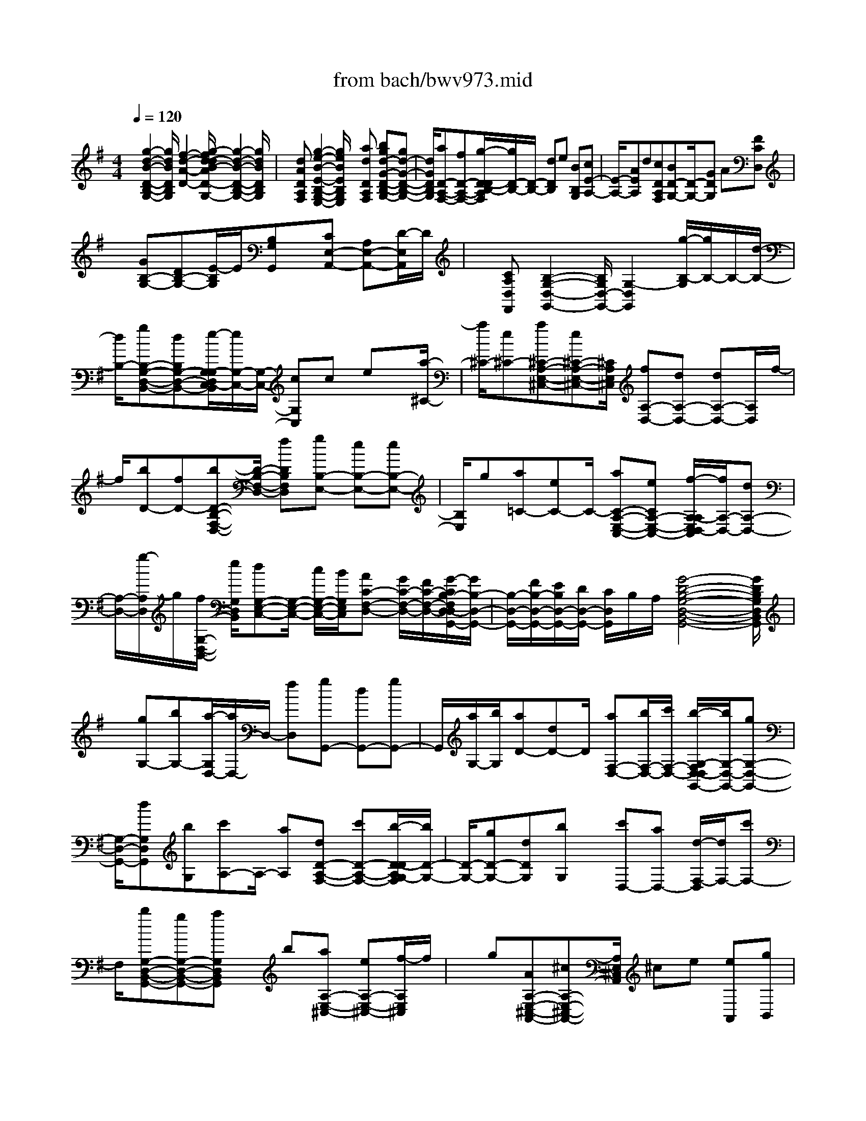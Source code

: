 X: 1
T: from bach/bwv973.mid
%***Missing time signature meta command in MIDI file
M: 4/4
L: 1/8
Q:1/4=120
% Last note suggests Mixolydian mode tune
K:G % 1 sharps
% (C) John Sankey 1998
%%MIDI program 6
%%MIDI program 6
%%MIDI program 6
%%MIDI program 6
%%MIDI program 6
%%MIDI program 6
%%MIDI program 6
%%MIDI program 6
%%MIDI program 6
%%MIDI program 6
%%MIDI program 6
%%MIDI program 6
x/2[g2-d2-B2-D2-B,2-G,2-][g/2d/2B/2D/2B,/2G,/2][f2-d2-A2-D2-][g/2-f/2d/2-d/2B/2-A/2D/2-D/2B,/2-G,/2-][g2-d2-B2-D2-B,2-G,2-][g/2d/2B/2D/2B,/2G,/2]| \
x/2[dADA,F,][g2-e2-B2-E2-B,2-G,2-E,2-][g/2e/2B/2E/2B,/2G,/2E,/2] x[adDA,F,] [bgd-G-D-B,-G,-][gd-G-D-B,-G,-]| \
[d/2G/2D/2B,/2G,/2][aD-A,-F,-][fD-A,-F,-][g/2-D/2-D/2B,/2-A,/2F,/2][g/2D/2-B,/2-][D/2-B,/2-] [dDB,]e [BB,G,][cE-A,-]| \
[E/2-A,/2-][AEA,]d[cDA,F,][BD-G,-][D/2-G,/2-][GDG,] A[FCD,]|
x/2[GB,-G,-][DB,-G,-][E/2-B,/2G,/2]E/2[B,G,G,,]x/2[CE,-A,,-] [A,E,-A,,-][D/2-E,/2A,,/2]D/2| \
x/2[CA,D,F,,][B,2-G,2-D,2-G,,2-][B,/2G,/2D,/2-G,,/2-] [G,2-D,2G,,2] [g/2-B,/2-G,/2][g/2B,/2-]B,/2-[d/2-B,/2-]| \
[d/2B,/2-][gB,-G,-D,-B,,-][dB,G,-D,-B,,-][e/2-G,/2-G,/2D,/2C,/2-B,,/2][e/2G,/2-C,/2-][G,/2-C,/2-] [cG,C,]c ex/2[a/2-^C/2-]| \
[a/2^C/2-][e^C-][a^C-A,-E,-^C,-][e^C-A,-E,-^C,-][^C/2A,/2E,/2^C,/2] [fA,-D,-][dA,-D,-] [dA,-D,-][A,/2D,/2]f/2-|
f/2[bD-][fD-][bD-B,-F,-D,-][D/2-B,/2-F,/2-D,/2-] [fDB,F,D,][gB,-E,-] [eB,-E,-][eB,-E,-]| \
[B,/2E,/2]g[a=C-][eC-]C/2- [aC-A,-E,-C,-][eCA,-E,-C,-] [f/2-A,/2-A,/2E,/2D,/2-C,/2][f/2A,/2-D,/2-][dA,-D,-]| \
[A,/2-D,/2-][g/2-A,/2D,/2]g/2[f/2G,/2-D,/2-B,,/2-] [e/2G,/2D,/2B,,/2][dG,-E,-C,-][G,/2-E,/2-C,/2-] [c/2G,/2-E,/2-C,/2-][B/2G,/2E,/2C,/2][AC-F,-D,-] [G/2C/2-F,/2-D,/2-][F/2C/2-F,/2-D,/2-][G/2-C/2B,/2-F,/2D,/2-D,/2G,,/2-][G/2B,/2-D,/2-G,,/2-]| \
[B,/2-D,/2-G,,/2-][F/2B,/2-D,/2-G,,/2-][E/2B,/2D,/2-G,,/2-][D/2D,/2-G,,/2-] [C/2D,/2G,,/2]B,/2A,/2[G4-D4-B,4-G,4-D,4-B,,4-G,,4-][G/2D/2B,/2G,/2D,/2B,,/2G,,/2]|
x/2[gG,-][bG,-][a/2-G,/2D,/2-][a/2D,/2-]D,/2- [fD,][gG,,-] [dG,,-][gG,,-]| \
G,,/2[a/2G,/2-][b/2G,/2][aD-][dD-]D/2 [aF,-D,-][b/2F,/2-D,/2-][c'/2F,/2-D,/2-] [b/2-G,/2-F,/2D,/2-D,/2G,,/2-][b/2G,/2-D,/2-G,,/2-][gG,-D,-G,,-]| \
[G,/2-D,/2-G,,/2-][dG,D,G,,][bG,][c'A,-]A,/2- [aA,][dD-A,-F,-] [c'D-A,-F,-][b/2-D/2-D/2A,/2G,/2-F,/2][b/2D/2-G,/2-]| \
[D/2-G,/2-][gD-G,-][dDG,][bG,]x/2 [c'D,-][aD,-] [d/2-F,/2-D,/2][d/2F,/2-][c'F,-]|
F,/2[bG,-D,-B,,-G,,-][gG,-D,-B,,-G,,-][aG,D,B,,G,,]x/2 b[aA,-E,-^C,-] [eA,-E,-^C,-][f/2-A,/2E,/2^C,/2]f/2| \
x/2g[AA,-E,-^C,-A,,-][^cA,-E,-^C,-A,,-][A,/2E,/2^C,/2A,,/2] ^ce [eA,,][gB,,]| \
x/2[g^C,][aA,,][fD,]x/2 [e/2G,/2-][d/2G,/2][AA,] [^cA,,][d-D,]| \
d/2-[d-D][dD]=Cx/2 [gB,-][dB,-] [gB,-G,-D,-B,,-][dB,-G,-D,-B,,-]|
[B,/2G,/2D,/2B,,/2][eG,-C,-][cG,-C,-][cG,-C,-][G,/2C,/2] e[a^C-] [e^C-][a^C-A,-E,-^C,-]| \
[^C/2-A,/2-E,/2-^C,/2-][e^CA,E,^C,][fA,-D,-][dA,-D,-][A,/2-D,/2-] [dA,D,]f [bD-][fD-]| \
D/2-[bD-B,-F,-D,-][fDB,-F,-D,-][g/2-B,/2-B,/2F,/2E,/2-D,/2][g/2B,/2-E,/2-][B,/2-E,/2-] [eB,-E,-][eB,E,] g[a=C-]| \
C/2-[eC-][aC-A,-E,-C,-][eCA,-E,-C,-][A,/2E,/2C,/2] [fA,-D,-][dA,-D,-] [g/2-A,/2G,/2-D,/2-D,/2B,,/2-][g/2G,/2-D,/2-B,,/2-][f/2G,/2-D,/2-B,,/2-][G,/2-D,/2-B,,/2-]|
[e/2G,/2D,/2B,,/2][dG,-E,-C,-][c/2G,/2-E,/2-C,/2-] [B/2G,/2-E,/2-C,/2-][A/2-C/2-G,/2F,/2-E,/2D,/2-C,/2][A/2C/2-F,/2-D,/2-][C/2-F,/2-D,/2-] [G/2C/2-F,/2-D,/2-][F/2C/2F,/2D,/2][GB,-D,-G,,-] [F/2B,/2-D,/2-G,,/2-][E/2B,/2-D,/2-G,,/2-][D/2B,/2D,/2-G,,/2-][D,/2-G,,/2-]| \
[C/2D,/2G,,/2]B,/2A,/2[G4D4B,4G,4D,4B,,4G,,4]x/2 [g/2B,/2-][a/2B,/2]x/2[b/2G,/2-]| \
[g/2G,/2][a/2D/2-][g/2D/2][a/2D,/2-] [f/2D,/2][g/2G,/2-]G,/2f/2 [g/2A,/2-][d/2A,/2][g/2B,/2-][a/2B,/2] [b/2G,/2-][g/2G,/2]x/2[a/2F,/2-]| \
[g/2F,/2][a/2E,/2-][d/2E,/2][a/2F,/2-] [b/2F,/2][c'/2D,/2-]D,/2a/2 [b/2G,/2-][a/2G,/2][b/2A,/2-][g/2A,/2] [d/2B,/2-][b/2B,/2]x/2[d/2G,/2-]|
[b/2G,/2][c'/2A,/2-][b/2A,/2][c'/2G,/2-] [a/2G,/2][d/2F,/2-]F,/2f/2 [a/2D,/2-][c'/2D,/2][b/2G,/2-][a/2G,/2] [b/2A,/2-][g/2A,/2]x/2[d/2B,/2-]| \
[b/2B,/2][d/2G,/2-][b/2G,/2][c'/2A,/2-] [b/2A,/2][c'/2G,/2-]G,/2a/2 [d/2F,/2-][f/2F,/2][a/2D,/2-][c'/2D,/2] [b/2G,/2-][a/2G,/2]x/2[b/2A,/2-]| \
[g/2A,/2][d/2B,/2-][f/2B,/2][g/2G,/2-] [b/2G,/2][aF,]x/2 [g/2E,/2][f/2D,/2][e/2^C,/2-][d/2^C,/2] [^c/2E,/2-][B/2E,/2]x/2[A/2A,/2-E,/2-^C,/2-A,,/2-]| \
[g/2A,/2-E,/2-^C,/2-A,,/2-][f/2A,/2-E,/2-^C,/2-A,,/2-][g/2A,/2-E,/2-^C,/2-A,,/2-][e/2A,/2-E,/2-^C,/2-A,,/2-] [^c/2A,/2-E,/2-^C,/2-A,,/2-][B/2A,/2-E,/2-^C,/2-A,,/2-][A,/2E,/2^C,/2A,,/2]^c/2 [A/2A,/2-E,/2-^C,/2-A,,/2-][g/2A,/2-E,/2-^C,/2-A,,/2-][f/2A,/2-E,/2-^C,/2-A,,/2-][g/2A,/2-E,/2-^C,/2-A,,/2-] [e/2A,/2-E,/2-^C,/2-A,,/2-][A,/2-E,/2-^C,/2-A,,/2-][^c/2A,/2-E,/2-^C,/2-A,,/2-][B/2A,/2E,/2^C,/2A,,/2]|
^c/2[A/2A,/2-E,/2-^C,/2-A,,/2-][g/2A,/2-E,/2-^C,/2-A,,/2-][f/2A,/2-E,/2-^C,/2-A,,/2-] [g/2A,/2-E,/2-^C,/2-A,,/2-][A,/2-E,/2-^C,/2-A,,/2-][^c/2A,/2-E,/2-^C,/2-A,,/2-][g/2A,/2E,/2^C,/2A,,/2] f/2e/2[f/2D,/2][^c/2E,/2] [d/2F,/2]x/2[F/2G,/2][E/2A,/2-]| \
[G/2A,/2][A/2A,,/2-][^c/2A,,/2][D/2-D,/2] [D/2-E,/2]D/2-[D/2-F,/2][D/2E,/2] D,/2E,/2[d/2-D,/2][d/2=C,/2] [g/2B,,/2-]B,,/2b/2[a/2D,/2-]| \
[b/2D,/2][g/2G,/2-][a/2G,/2][f/2D,/2-] [g/2D,/2]x/2[e/2C,/2-][d/2C,/2] [c/2E,/2-][d/2E,/2][e/2G,/2-][f/2G,/2] [g/2E,/2-]E,/2e/2[a/2C,/2-]| \
[c'/2C,/2][b/2E,/2-][c'/2E,/2][a/2A,/2-] [b/2A,/2]x/2[g/2E,/2-][a/2E,/2] [f/2D,/2-][e/2D,/2][d/2F,/2-][e/2F,/2] [f/2A,/2-]A,/2g/2[a/2F,/2-]|
[f/2F,/2][^a/2G,/2-][g/2G,/2-][d/2^A,/2-G,/2-] [g/2^A,/2-G,/2-][^A,/2-G,/2-][c'/2D/2-^A,/2-G,/2-][^a/2D/2^A,/2-G,/2-] [=a/2^D/2-^A,/2-G,/2-][g/2^D/2^A,/2G,/2][=a/2F,/2-][f/2F,/2-] [=d/2A,/2-F,/2-][A,/2-F,/2-][f/2A,/2-F,/2-][a/2C/2-A,/2-F,/2-]| \
[f/2C/2A,/2-F,/2-][d/2D/2-A,/2-F,/2-][f/2D/2A,/2F,/2][^a/2G,/2-] [g/2G,/2-]G,/2-[d/2^A,/2-G,/2-][g/2^A,/2-G,/2-] [c'/2D/2-^A,/2-G,/2-][^a/2D/2^A,/2-G,/2-][=a/2^D/2-^A,/2-G,/2-][g/2^D/2^A,/2-G,/2] [=a/2-^A,/2F,/2]=a/2G,/2[=d/2-F,/2]| \
[d/2E,/2]D,/2C,/2[a/2-B,,/2] [a/2A,,/2]x/2[b/2G,,/2-][g/2G,,/2] [a/2C,/2-][e/2C,/2][g/2D,/2-][g/2f/2D,/2] [f/2D,,/2-][g/2f/2D,,/2]g/2[g/2-G,/2-D,/2-B,,/2-G,,/2-]| \
[g4G,4D,4B,,4G,,4] [e2-B2-G2-E2-B,2-G,2-E,2-] [e/2B/2G/2E/2B,/2G,/2E,/2][^d3/2-B3/2-A3/2-F3/2-B,3/2-F,3/2-B,,3/2-]|
[^d/2-B/2-A/2-F/2-B,/2-F,/2-B,,/2-][e/2-^d/2B/2-B/2A/2G/2-F/2E/2-B,/2-B,/2G,/2-F,/2E,/2-B,,/2][e2-B2-G2-E2-B,2-G,2-E,2-][e/2B/2G/2E/2B,/2G,/2E,/2]x/2 [BB,F,=D,][e-B,E,-C,-] [e/2-E,/2-C,/2-][e-A,E,C,][e/2B,/2-F,/2-^D,/2-B,,/2-]| \
[B,/2-F,/2-^D,/2-B,,/2][fB,-F,-^D,-A,,][g/2B,/2F,/2E,/2-^D,/2B,,/2-G,,/2-] [f/2E,/2-B,,/2-G,,/2-][E,/2-B,,/2-G,,/2-][e/2E,/2-B,,/2-G,,/2-][g/2E,/2B,,/2G,,/2] f/2e/2[^d/2A,/2-F,/2-B,,/2-][f/2A,/2F,/2B,,/2] [eG,-E,-][G,/2-E,/2-][B/2-G,/2-E,/2-]| \
[B/2G,/2-E,/2-][e/2-G,/2E,/2]e/2[fB,F,^D,]x/2[g/2B,/2-E,/2-][f/2B,/2-E,/2-] [e/2B,/2-E,/2-][g/2B,/2-E,/2-][f/2B,/2-E,/2-][e/2B,/2E,/2] [^d/2F,/2-^D,/2-B,,/2-][f/2F,/2^D,/2B,,/2]x/2[e/2G,/2-E,/2-]| \
[g/2G,/2E,/2][b/2G/2-E/2-][g/2G/2E/2][e/2G/2-E/2-] [g/2G/2E/2]x/2[b/2G/2-E/2-][g/2G/2E/2] [e/2G/2-A,/2-][a/2G/2A,/2][c'/2G/2-A,/2-][a/2G/2A,/2] [e/2G/2-A,/2-][G/2A,/2]a/2[c'/2G/2-A,/2-]|
[a/2G/2A,/2][=d/2F/2-D/2-][f/2F/2D/2][c'/2a/2F/2-D/2-] [a/2F/2D/2]f/2[d/2F/2-D/2-][a/2f/2F/2D/2] [c'/2F/2-D/2-][a/2F/2D/2][f/2d/2F/2-G,/2-][g/2F/2G,/2] [b/2F/2-G,/2-][F/2G,/2]g/2[d/2F/2-G,/2-]| \
[g/2F/2G,/2][b/2F/2-G,/2-][g/2F/2G,/2][c/2E/2-C/2-] [e/2E/2C/2]g/2[b/2E/2-C/2-][g/2e/2E/2C/2] [c/2E/2-C/2-][e/2E/2C/2][b/2g/2E/2-C/2-][g/2E/2C/2] [e/2c/2E/2-F,/2-][E/2F,/2]f/2[a/2E/2-F,/2-]| \
[f/2E/2F,/2][c/2E/2-F,/2-][f/2E/2F,/2][a/2E/2-F,/2-] [f/2E/2F,/2]x/2[B/2^D/2-B,/2-][f/2^d/2^D/2B,/2] [a/2^D/2-B,/2-][f/2^D/2B,/2][^d/2B/2^D/2-B,/2-][^d/2^D/2B,/2] [a/2f/2^D/2-B,/2-][^D/2B,/2][f/2^d/2][B/2E/2-B,/2-]| \
[f/2e/2E/2B,/2][g/2E/2-B,/2-][f/2E/2B,/2][e/2B/2E/2-B,/2-] [e/2E/2B,/2]f/2[g/2E/2-B,/2-][f/2e/2E/2B,/2] [B/2F/2-^D/2-B,/2-][^d/2F/2^D/2B,/2][a/2f/2F/2-^D/2-B,/2-][f/2F/2^D/2B,/2] [^d/2B/2F/2-^D/2-B,/2-][F/2^D/2B,/2][f/2^d/2][a/2F/2-^D/2-B,/2-]|
[f/2^d/2F/2^D/2B,/2][B/2G/2-E/2-B,/2-][e/2G/2E/2B,/2][b/2g/2G/2-E/2-B,/2-] [g/2G/2E/2B,/2]e/2[B/2G/2-E/2-B,/2-][g/2e/2G/2E/2B,/2] [b/2G/2-E/2-B,/2-][g/2G/2E/2B,/2][e/2B/2F/2-^D/2-B,/2-][^d/2F/2^D/2B,/2] [a/2f/2F/2-^D/2-B,/2-][F/2^D/2B,/2][f/2^d/2][B/2F/2-^D/2-B,/2-]| \
[f/2^d/2F/2^D/2B,/2][a/2F/2-^D/2-B,/2-][f/2F/2^D/2B,/2][^d/2B/2G/2-E/2-B,/2-] [e/2G/2E/2B,/2]f/2[g/2G/2-E/2-B,/2-][f/2e/2G/2E/2B,/2] [B/2G/2-E/2-B,/2-][e/2G/2E/2B,/2][g/2f/2G/2-E/2-B,/2-][f/2G/2E/2B,/2] [e/2B/2A/2F/2-E/2-B,/2-][F/2E/2B,/2][e/2c/2][f/2F/2-E/2-B,/2-]| \
[e/2c/2F/2E/2B,/2][A/2F/2-E/2-B,/2-][c/2F/2E/2B,/2][f/2e/2F/2-E/2-B,/2-] [e/2F/2E/2B,/2]c/2[A/2F/2-^D/2-B,/2-][^d/2B/2F/2^D/2B,/2] [f/2F/2-^D/2-B,/2-][^d/2F/2^D/2B,/2][B/2A/2F/2-^D/2-B,/2-][B/2F/2^D/2B,/2] [f/2^d/2F/2-^D/2-B,/2-][F/2^D/2B,/2][^d/2B/2][e/2-B/2-G/2-B,/2-G,/2-E,/2-]| \
[e3/2-B3/2-G3/2-B,3/2-G,3/2-E,3/2-][e/2e/2B/2G/2B,/2-B,/2A,/2-G,/2F,/2-E,/2B,,/2-] [e/2^d/2B,/2-A,/2-F,/2-B,,/2-][^d/2B,/2-A,/2-F,/2-B,,/2-][e/2^d/2B,/2-A,/2-F,/2-B,,/2-][^d/2^c/2B,/2A,/2F,/2B,,/2] [e/2B,/2-G,/2-E,/2-][b/2B,/2-G,/2-E,/2-][a/2B,/2-G,/2-E,/2-][b/2B,/2-G,/2-E,/2-] [g/2B,/2G,/2E,/2]x/2[a/2B/2][f/2A/2]|
[g/2B/2][e/2G/2-][g/2G/2-][f/2G/2-] [g/2G/2-]G/2e/2[f/2G/2] [=d/2F/2][e/2G/2][^c/2E/2-][e/2E/2-] [d/2E/2-]E/2-[e/2E/2]A/2| \
[^c/2A,/2][B/2G,/2][^c/2A,/2][d2-A,2-=F,2-D,2-][d/2A,/2=F,/2D,/2] [d/2A,/2-G,/2-E,/2-A,,/2-][d/2^c/2A,/2-G,/2-E,/2-A,,/2-][d/2^c/2A,/2-G,/2-E,/2-A,,/2-][^c/2A,/2-G,/2-E,/2-A,,/2-] [d/2d/2A,/2-A,/2G,/2=F,/2-E,/2D,/2-A,,/2][a/2A,/2-=F,/2-D,/2-][A,/2-=F,/2-D,/2-][g/2A,/2-=F,/2-D,/2-]| \
[a/2A,/2=F,/2D,/2]=f/2[g/2A/2][e/2G/2] [=f/2A/2][d/2=F/2-]=F/2-[=f/2=F/2-] [e/2=F/2-][=f/2=F/2]d/2[e/2=F/2] [=c/2E/2][d/2=F/2]x/2[B/2D/2-]| \
[d/2D/2-][c/2D/2-][d/2D/2-][G/2D/2] [B/2G,/2][A/2=F,/2][B/2G,/2]x/2 [c2-G,2-E,2-C,2-] [c/2c/2G,/2-G,/2=F,/2-E,/2D,/2-C,/2G,,/2-][B/2G,/2-=F,/2-D,/2-G,,/2-][c/2B/2-G,/2-=F,/2-D,/2-G,,/2-][B/2G,/2-=F,/2-D,/2-G,,/2-]|
[G,/2=F,/2D,/2G,,/2][c/2G,/2-E,/2-C,/2-][g/2G,/2-E,/2-C,/2-][=f/2G,/2-E,/2-C,/2-] [g/2G,/2-E,/2-C,/2-][e/2G,/2-E,/2-C,/2-][G,/2-E,/2-C,/2-][=f/2G,/2E,/2C,/2] d/2e/2[c/2C/2-G,/2E,/2][e/2G/2C/2] [d/2=F/2][e/2G/2][c/2E/2]x/2| \
[d/2=F/2][B/2D/2][c/2E/2][A/2C/2-A,/2-=F,/2-] [a/2C/2-A,/2-=F,/2-][g/2C/2-A,/2-=F,/2-][a/2C/2-A,/2-=F,/2-][C/2-A,/2-=F,/2-] [=f/2C/2-A,/2-=F,/2-][g/2C/2-A,/2-=F,/2-][e/2C/2A,/2=F,/2]=f/2 [d/2D/2-A,/2=F,/2][=f/2A/2D/2][e/2G/2]x/2| \
[=f/2A/2][d/2=F/2][e/2G/2][c/2E/2] [d/2=F/2][B/2D/2-B,/2-G,/2-][b/2D/2-B,/2-G,/2-][D/2-B,/2-G,/2-] [a/2D/2-B,/2-G,/2-][b/2D/2B,/2G,/2]g/2a/2 =f/2g/2[e/2C,/2]x/2| \
[d/2D,/2][c/2E,/2][d/2=F,/2][e/2G,/2] [a/2A,/2][g/2B,/2][a/2C/2]x/2 [^f/2D,/2-][e/2F,/2D,/2][d/2A,/2][a/2C/2] [b/2D,/2-][g/2-G,/2D,/2][g/2d/2B,/2][g/2D/2]|
x/2[a/2-D,/2-][a/2f/2F,/2D,/2][d/2A,/2] [a/2C/2][b/2D,/2-][g/2-G,/2D,/2][g/2d/2B,/2] x/2[b/2D/2][a/2-D,/2-][a/2f/2F,/2D,/2] [d/2A,/2][f/2C/2][g/2-E,/2-][g/2e/2G,/2E,/2]| \
x/2[B/2B,/2][g/2D/2][g/2-C,/2-] [g/2e/2E,/2C,/2][A/2A,/2][g/2C/2][f/2D,/2-] D,/2[d/2F,/2][A/2-A,/2][f/2A/2C/2] [g2-B,2-G,2-]| \
[g/2B,/2G,/2][a2-A,2-F,2-D,2-][b/2-a/2A,/2G,/2-F,/2D,/2-D,/2G,,/2-][b/2G,/2-D,/2-G,,/2-][gG,-D,-G,,-][G,/2D,/2G,,/2][aD-F,-] [fD-F,-][g/2-D/2-D/2B,/2-F,/2][g/2D/2-B,/2-]| \
[D/2-B,/2-][dDB,]e[BEB,G,][cE-A,-][E/2-A,/2-][AE-A,-] [d/2-E/2A,/2]d/2[ADA,F,]|
[BD-G,-][D/2-G,/2-][GD-G,-][A/2-D/2G,/2]A/2[FCA,D,]x/2[GB,-G,-] [DB,-G,-][EB,G,]| \
[B,=F,D,G,,]x/2[CE,-C,-A,,-][A,E,-C,-A,,-][DE,-C,-A,,-][E,/2C,/2A,,/2][CD,A,,^F,,] [B,2-D,2-B,,2-G,,2-]| \
[B,/2D,/2-B,,/2-G,,/2-][G,2-D,2B,,2G,,2][g/2B,/2-G,/2][d/2B,/2]x/2 [g/2G,/2-][d/2G,/2][g/2B,,/2-][d/2B,,/2] [g/2B,/2-][d/2B,/2][e/2C/2-]C/2| \
c/2[c/2G,/2-][e/2G,/2][e/2C,/2-] [c/2C,/2][c/2C/2-][e/2C/2]x/2 [a/2^C/2-][e/2^C/2][a/2A,/2-][e/2A,/2] [a/2^C,/2-][e/2^C,/2][a/2^C/2-]^C/2|
e/2[f/2D/2-][d/2D/2][d/2A,/2-] [f/2A,/2][f/2D,/2-][d/2D,/2]x/2 [d/2D/2-][f/2D/2][b/2^D/2-][f/2^D/2] [b/2B,/2-][f/2B,/2][b/2^D,/2-]^D,/2| \
f/2[b/2^D/2-][f/2^D/2][g/2E/2-] [e/2E/2][e/2B,/2-][g/2B,/2]x/2 [g/2E,/2-][e/2E,/2][e/2=D/2-][g/2D/2] [a/2^C/2-][e/2^C/2][a/2A,/2-]A,/2| \
e/2[a/2^C,/2-][e/2^C,/2][a/2^C/2-] [e/2^C/2][fD]x/2 [dD,]g [f/2G,/2-D,/2-B,,/2-][e/2G,/2D,/2B,,/2][dG,-E,-=C,-]| \
[G,/2-E,/2-C,/2-][c/2G,/2-E,/2-C,/2-][B/2G,/2E,/2C,/2][AC-F,-D,-][G/2C/2-F,/2-D,/2-][F/2C/2-F,/2-D,/2-][C/2F,/2D,/2] [G-G,D,-G,,-][G-G,D,-G,,-] [g/2-G/2D,/2-G,,/2-][g/2D,/2G,,/2][f/2G,/2-D,/2-B,,/2-][G,/2D,/2B,,/2]|
e/2[dG,-E,-C,-][c/2G,/2-E,/2-C,/2-] [B/2G,/2-E,/2-C,/2-][A/2-C/2-G,/2F,/2-E,/2D,/2-C,/2][A/2C/2-F,/2-D,/2-][C/2-F,/2-D,/2-] [G/2C/2-F,/2-D,/2-][F/2C/2F,/2D,/2][GG,D,G,,] [F/2A,,/2][E/2B,,/2][D/2C,/2]x/2| \
[C/2D,/2][B,/2E,/2][A,/2F,/2]G,/2- [g/2G,/2-][f/2G,/2-][e/2G,/2-]G,/2- [d/2G,/2-][c/2G,/2-][B/2G,/2-][A/2G,/2-] [B/2G,/2]G/2F/2x/2| \
E/2D/2C/2B,/2  (3A,B,G, F,/2E,/2D,/2C,/2 B,,/2A,,/2x/2[g/2-d/2-B/2-G/2-G,/2-D,/2-B,,/2-G,,/2-]| \
[g6-d6-B6-G6-G,6-D,6-B,,6-G,,6-] [gdBGG,D,B,,G,,]x|
x8| \
x6 x/2[b/2E/2-]E/2-[a/2E/2-]| \
[b-E-][b2-F2-E2-][b/2F/2E/2][e2-G2-E2-][e/2-G/2E/2-] [eA-E-][A/2-E/2-][b/2-A/2-E/2-]| \
[b/2A/2E/2][aB-E-][B/2-E/2-] [gBE-][fc-E-] [e/2c/2-E/2-][^d/2c/2-E/2-][e/2c/2E/2][f/2^D/2-] [e/2^D/2-]^D/2-[f-^D-]|
[f3/2B3/2-^D3/2-][g/2B/2-^D/2-] [e/2B/2^D/2][fA-^D-][eA-^D-][f/2-A/2^D/2-][f2-G2-^D2-][f/2-G/2^D/2][f/2-F/2-^D/2-]| \
[f2-F2^D2-] [f/2E/2-^D/2-][E-^D-][BE^D][a^D-B,-][^D/2-B,/2-] [f^DB,-][^dA-B,-]| \
[eA-B,-][f/2-A/2B,/2][f/2B/2-G/2-B,/2-] [B/2G/2-B,/2-][G/2-B,/2-][^cGB,-] [^dF-B,-][F/2-B,/2-][eFB,][fE-B,-][g/2-E/2-B,/2-]| \
[a/2-g/2E/2-B,/2-][a/2E/2B,/2-][g^D-B,-] [^D/2-B,/2-][a/2^D/2-B,/2-][f/2^D/2B,/2][g/2E/2-] [f/2E/2-]E/2-[g-E-] [g3/2G3/2-E3/2-][f/2-G/2-E/2-]|
[f/2G/2E/2][e2-B2-E2-][e/2-B/2E/2-][e/2=d/2-E/2-][d-E-][gdE][a=c-E-][g/2-c/2-E/2-][a/2-g/2c/2-E/2-][a/2-c/2E/2-]| \
[aB-E-][B/2-E/2-][b/2B/2-E/2-] [c'/2B/2E/2][gA-E-][f/2A/2-E/2-] [g/2A/2-E/2-][f/2A/2E/2-][g/2F/2-E/2-][f/2F/2-E/2-] [g/2F/2-E/2-][F/2-E/2-][e/2F/2E/2][f/2B/2-D/2-]| \
[e/2B/2-D/2-][f3/2-B3/2D3/2-] [fc-D-][bc-D-] [c/2D/2][g/2B/2-D/2-][f/2B/2-D/2-][g/2B/2-D/2-] [f/2B/2-D/2-][g/2B/2D/2-][fA-D-]| \
[dA-D-][A/2D/2][e/2G/2-D/2-] [d/2G/2-D/2-][e3/2-G3/2D3/2-] [eE-D-][f/2E/2-D/2-][E/2-D/2-] [d/2E/2D/2][e3/2-A3/2-C3/2-]|
[e-AC-][e/2B/2-C/2-][B/2-C/2-] [aB-C-][B/2C/2][gA-C-][fA-C-][A/2C/2-] [eG-C-][d/2-G/2-C/2-][d/2c/2-G/2-C/2-]| \
[c/2G/2C/2][e3/2F3/2-C3/2-] [d/2F/2-C/2-][F/2C/2-][e/2D/2-C/2-][d/2D/2-C/2-] [e/2D/2-C/2-][D/2-C/2-][c/2D/2C/2][d2-G2-B,2-][d/2G/2B,/2-]| \
[gA-B,-][fA-B,-] [A/2B,/2][eG-B,-][dG-B,-][G/2B,/2-][cF-B,-] [d/2-F/2-B,/2-][d/2B/2-F/2-B,/2-][B/2F/2B,/2][c/2-E/2-B,/2-]| \
[c/2E/2-B,/2-][BE-B,-][E/2B,/2-] [AG-B,-][BG-B,-] [G/2B,/2][cF-A,-][dF-A,-][F/2A,/2-][eG-A,-]|
[fG-A,-][G/2A,/2][gE-A,-][fE-A,-][E/2A,/2-] [gF-A,-][aF-A,-] [F/2A,/2][cG-G,-][G/2-G,/2-]| \
[B/2G/2-G,/2-][c/2G/2G,/2-][B/2E/2-G,/2-][cE-G,-][AEG,][B/2D/2-G,/2-] [A/2D/2-G,/2-][B3/2-D3/2G,3/2-] [B2-C2-G,2-]| \
[B/2-C/2G,/2][BB,-G,-][B,3/2G,3/2-][A,3/2-G,3/2-][BA,G,][e/2G,/2-] G,/2-[^d/2G,/2-][e-G,-]| \
[eF-G,-][F/2-G,/2-][gFG,][b2-E2-G,2-][b/2-E/2G,/2-][b=D-G,-] [D/2-G,/2-][a/2D/2-G,/2-][g/2D/2G,/2][f/2-^C/2-G,/2-]|
[f/2^C/2-G,/2-][e^C-G,-][g/2-^C/2G,/2-] [gB,-G,-][f/2-B,/2-G,/2-][g/2-f/2B,/2-G,/2-] [g/2B,/2G,/2][d3/2A,3/2-] [^c/2A,/2-][d/2A,/2-][^c/2F/2-A,/2-][d/2F/2-A,/2-]| \
[F/2-A,/2-][BFA,][^c/2E/2-A,/2-] [B/2E/2-A,/2-][E/2-A,/2-][^c-EA,-] [^c2-D2-A,2-] [^c/2-D/2A,/2][^c3/2^C3/2-A,3/2-]| \
[^CA,-][B,3/2-A,3/2-][^cB,A,][f2-A,2-][f/2A,/2-] [aG-A,-][=c'/2-G/2-A,/2-][c'/2b/2-G/2-A,/2-]| \
[b/2G/2A,/2][c'F-A,-][F/2-A,/2-] [bFA,-][aE-A,-] [E/2-A,/2-][gEA,][f^D-A,-][g/2^D/2-A,/2-][e/2^D/2-A,/2-][^D/2A,/2-]|
[f/2-^C/2-A,/2-][f/2^d/2-^C/2-A,/2-][^d/2^C/2-A,/2-][e^CA,][^dB,-]B,/2- [BB,-][^cA-B,-] [A/2-B,/2-][^dAB,][e/2-G/2-B,/2-]| \
[e/2G/2-B,/2-][G/2-B,/2-][^dGB,-] [eF-B,-][F/2-B,/2-][g/2F/2-B,/2-] [f/2F/2B,/2][g/2E/2-B,/2-][f/2E/2-B,/2-][g3/2-E3/2B,3/2-][g=D-B,-]| \
[gD-B,-][D/2B,/2][g^C-^A,-][f^C-^A,-][g4-^C4-^A,4-][g/2-^C/2-^A,/2-]| \
[g/2^C/2-^A,/2-][^A/2^C/2-^A,/2-][^C/2-^A,/2-][^c/2^C/2-^A,/2-] [e/2^C/2-^A,/2-][^C/2-^A,/2-][g/2^C/2^A,/2][fF-^C-^A,-][eF-^C-^A,-][F/2-^C/2-^A,/2-] [dF-^C-^A,-][e/2-F/2-^C/2-^A,/2-][e/2^c/2-F/2-^C/2-^A,/2-]|
[^c/2F/2^C/2^A,/2][d3/2B,3/2-] [e/2B,/2-][d/2B,/2-][^c/2G/2-E/2-B,/2-][d/2G/2-E/2-B,/2-] [eG-E-B,-][G/2E/2B,/2][B2-F2-][B/2-F/2]| \
[B2-E2-] [B/2E/2][B/2^D/2-F,/2-][^A/2^D/2-F,/2-][B/2^D/2-F,/2-] [^A/2^D/2-F,/2-][B/2^D/2F,/2-][^AE-F,-] [BE-F,-][E/2F,/2][B/2-^D/2-B,/2-]| \
[B2^D2B,2-] [B2-B,2-] [B/2B,/2][=A2-B,2-][A/2B,/2-][G-B,-]| \
[G/2-B,/2-][BGB,][^d2-F2-B,2-][^d/2-F/2B,/2-] [^dE-B,-][E/2-B,/2-][fEB,][a^D-B,-][^D/2-B,/2-]|
[f^DB,-][^d=c-B,-] [c/2-B,/2-][cBB,][^dB-B,-][B/2-B,/2-][fBB,-] [aA-B,-][A/2-B,/2-][c'/2-A/2-B,/2-]| \
[c'/2A/2B,/2][bG-B,-][G/2-B,/2-] [aGB,-][gF-B,-] [a/2-F/2-B,/2-][a/2f/2-F/2-B,/2-][f/2F/2B,/2][g/2E/2-] [f/2E/2-][g3/2-E3/2-]| \
[gA-E-][fA-E-] [A/2E/2][e2-G2-E2-][e/2-G/2E/2-][e2-F2-E2-][e/2-F/2E/2][e/2-E/2-]| \
[e/2E/2-]E3/2- [^G3/2-E3/2-][e^GE][=dA-A,-][^c/2A/2-A,/2-] [d/2^c/2A/2-A,/2-][d/2A/2A,/2-][^c-B-A,-]|
[^c3/2B3/2A,3/2][A3/2-A,3/2-][eAA,-] [a=G-A,-][G/2-A,/2-][^g=GA,][a/2F/2-A,/2-][^g/2F/2-A,/2-][a/2-F/2-A,/2-]| \
[a-FA,-][aE-A,-] [aE-A,-][E/2A,/2][a/2^D/2-] [^g/2^D/2-][a3/2-^D3/2-] [a2-F2-^D2-]| \
[a/2-F/2-^D/2-][a3B3-F3-^D3-][=c'/2B/2-F/2-^D/2-] [b/2B/2-F/2-^D/2-][B/2-F/2-^D/2-][a/2B/2F/2^D/2][=g2-B2-G2-E2-][g/2-B/2-G/2-E/2-]| \
[gB-G-E-][a/2B/2-G/2-E/2-][B/2-G/2-E/2-] [f/2B/2G/2E/2][g/2A/2-E/2-A,/2-][c'/2A/2-E/2-A,/2-][b/2A/2-E/2-A,/2-] [A/2-E/2-A,/2-][a/2A/2-E/2A,/2-][gA-G-A,-] [f/2A/2-G/2-A,/2-][g/2A/2-G/2-A,/2-][e/2A/2G/2A,/2][e/2-F/2-B,/2-]|
[eF-B,-][^d/2F/2-B,/2-][e/2F/2-B,/2-] [^d/2F/2-B,/2-][e/2F/2-B,/2-][^d/2F/2-B,/2-][e/2F/2-B,/2-] [^d/2-F/2-B,/2-][^d3-A3-F3-B,3-][^d/2A/2-F/2-B,/2-]| \
[A/2-F/2-B,/2-][eAFB,][e2-G2-E2-][e/2G/2E/2-] [bA-E-][A/2-E/2-][aAE-][aB-E-][B/2-E/2-]| \
[gBE][fG-E-] [g/2-G/2-E/2-][g/2e/2-G/2-E/2-][e/2G/2E/2][=fc-A-][c/2-A/2-][a-cA] [a3/2=d3/2-B3/2-][^g/2-d/2-B/2-]| \
[^g/2d/2B/2][a/2e/2-c/2-][^g/2e/2-c/2-][a4-e4c4]a/2- [a2B2-^F2-^D2-]|
[B/2-F/2-^D/2-][b2-B2-F2-^D2-][b/2B/2F/2^D/2][a/2B/2-=G/2-E/2-][g/2B/2-G/2-E/2-] [a/2B/2-G/2-E/2-][g2B2-G2-E2-][B/2-G/2-E/2-][fBGE]| \
[g/2A/2-E/2-C/2-A,/2-][f/2A/2-E/2-C/2-A,/2-][A/2-E/2-C/2-A,/2-][^d/2A/2-E/2-C/2-A,/2-] [e/2A/2E/2-C/2-A,/2-][fG-E-C-A,-][g/2G/2-E/2-C/2-A,/2-] [f/2G/2-E/2-C/2-A,/2-][g/2G/2E/2C/2A,/2][e2F2-B,2-][^d/2F/2-B,/2-][^c/2G/2-F/2-B,/2-]| \
[^d/2G/2-F/2-B,/2-][^c/2G/2-F/2-B,/2-][G/2-F/2-B,/2-][^d/2G/2F/2-B,/2-] [eA-F-B,-][A/2-F/2-B,/2-][^d-AF-B,-][^d3/2B3/2-F3/2-B,3/2-] [eBFB,][e/2^G/2-E/2-][^d/2^G/2-E/2-]| \
[^G/2-E/2-][e6-^G6-E6-][e3/2-^G3/2-E3/2-]|
[e6^G6E6] x2| \
x8| \
x4 x[=g/2G,/2-=D,/2-B,,/2G,,/2-][d/2G,/2-D,/2-G,,/2-] [G,/2-D,/2-G,,/2-][e/2G,/2-D,/2-G,,/2-][f/2G,/2-D,/2-G,,/2-][g/2G,/2-D,/2-G,,/2-]| \
[d/2G,/2D,/2G,,/2]e/2f/2x/2 [g/2G,/2-D,/2-B,,/2-G,,/2-][d/2G,/2-D,/2-B,,/2-G,,/2-][e/2G,/2-D,/2-B,,/2-G,,/2-][f/2G,/2-D,/2-B,,/2-G,,/2-] [g/2G,/2-D,/2-B,,/2-G,,/2-][G,/2-D,/2-B,,/2-G,,/2-][d/2G,/2D,/2B,,/2G,,/2]e/2 f/2[gBG][g/2-A/2-F/2-]|
[g/2A/2F/2]x/2[gGE] [gFD][gE=C] x/2[gDB,][a/2C/2-A,/2-] [a/2g/2C/2A,/2][a/2g/2B,/2-G,/2-][g/2B,/2G,/2][g/2f/2]| \
[a/2D/2-A,/2-F,/2-D,/2-][d/2D/2-A,/2-F,/2-D,/2-][f/2D/2-A,/2-F,/2-D,/2-][g/2D/2-A,/2-F,/2-D,/2-] [a/2D/2-A,/2-F,/2-D,/2-][D/2-A,/2-F,/2-D,/2-][d/2D/2-A,/2-F,/2-D,/2-][f/2D/2A,/2F,/2D,/2] g/2[a/2D/2-A,/2-F,/2-D,/2-][d/2D/2-A,/2-F,/2-D,/2-][f/2D/2-A,/2-F,/2-D,/2-] [D/2-A,/2-F,/2-D,/2-][g/2D/2-A,/2-F,/2-D,/2-][a/2D/2-A,/2-F,/2-D,/2-][d/2D/2-A,/2-F,/2-D,/2-]| \
[f/2D/2A,/2F,/2D,/2]g/2x/2[afd][aec][adB]x/2[acA] [aBG][aAF]| \
x/2[b/2a/2G/2-E/2-][b/2a/2G/2E/2][b/2F/2-D/2-] [a/2g/2F/2D/2][b/2a/2G/2-D/2-B,/2-G,/2-][d/2G/2-D/2-B,/2-G,/2-][G/2-D/2-B,/2-G,/2-] [g/2G/2-D/2-B,/2-G,/2-][a/2G/2-D/2-B,/2-G,/2-][b/2G/2-D/2-B,/2-G,/2-][d/2G/2-D/2-B,/2-G,/2-] [g/2G/2D/2B,/2G,/2]a/2x/2[b/2G/2-D/2-B,/2-G,/2-]|
[d/2G/2-D/2-B,/2-G,/2-][g/2G/2-D/2-B,/2-G,/2-][a/2G/2-D/2-B,/2-G,/2-][b/2G/2-D/2-B,/2-G,/2-] [G/2-D/2-B,/2-G,/2-][d/2G/2-D/2-B,/2-G,/2-][g/2G/2D/2B,/2G,/2]a/2 [b/2-d/2-G,/2][b/2d/2D,/2][a/2-c/2-E,/2][a/2c/2] F,/2[g/2-B/2-G,/2][g/2B/2D,/2][f/2-A/2-E,/2]| \
[f/2A/2F,/2][e/2-G/2-G,/2][e/2G/2]D,/2 [d/2-F/2-E,/2][d/2F/2F,/2][^c/2-E/2-G,/2][^c/2E/2D,/2] [B/2-D/2-E,/2][B/2D/2]F,/2[A/2-^C/2-G,/2] [A/2^C/2F,/2][^c/2-A/2-E/2-G,/2][^c/2A/2E/2E,/2][d/2-A/2-D/2-F,/2]| \
[d/2A/2D/2]E,/2[A/2-F/2-D/2-F,/2][A/2F/2D/2D,/2] [G/2-E/2-D/2-B,/2-G,/2][G/2E/2D/2B,/2F,/2][E/2-D/2-B,/2-G,/2][E/2D/2B,/2] E,/2[A/2-E/2-^C/2-A,/2][A/2-E/2^C/2G,/2][A/2-A,/2-] [A/2-A,/2A,,/2][A/2D/2-D,/2-][D/2D,/2]d/2| \
e/2 (3fgde/2f/2[g/2B,/2-] [d/2B,/2][e/2A,/2-][f/2A,/2]x/2 [g/2B,/2-][d/2B,/2][e/2G,/2-][=f/2G,/2]|
[e/2=C/2-][d/2C/2]x/2[c/2C,/2-] [d/2C,/2-][e/2C,/2-][d/2C,/2-][c/2C,/2] x/2d/2[e/2C/2-][d/2C/2] [c/2B,/2-][d/2B,/2][e/2C/2-]C/2| \
^f/2[g/2A,/2-][a/2A,/2][f/2D/2-] [e/2D/2][d/2D,/2-]D,/2-[e/2D,/2-] [f/2D,/2-][e/2D,/2]d/2e/2 x/2[f/2D/2-][e/2D/2][d/2C/2-]| \
[e/2C/2][f/2D/2-][g/2D/2]x/2 [a/2B,/2-][b/2B,/2][g/2E/2-][f/2E/2] [e/2E,/2-][f/2E,/2-]E,/2-[g/2E,/2-] [f/2E,/2]e/2f/2[g/2E/2-]| \
[f/2E/2]x/2[e/2D/2-][f/2D/2] [g/2E/2-][b/2E/2][a/2C/2-]C/2 g/2[f/2D/2-][a/2D/2-][f/2D/2-D,/2-] [a/2D/2-D,/2-][d/2D/2-D,/2-][D/2-D,/2-][a/2D/2-D,/2-]|
[d/2D/2-D,/2-][a/2D/2D,/2][g/2D/2-B,/2-G,/2-D,/2-][b/2D/2-B,/2-G,/2-D,/2-] [g/2D/2-B,/2-G,/2-D,/2-][D/2-B,/2-G,/2-D,/2-][b/2D/2-B,/2-G,/2-D,/2-][d/2D/2-B,/2-G,/2-D,/2-] [b/2D/2-B,/2-G,/2-D,/2-][d/2D/2B,/2G,/2D,/2]b/2[f/2D/2-A,/2-F,/2-D,/2-] [g/2D/2-A,/2-F,/2-D,/2-][a/2D/2-A,/2-F,/2-D,/2-][f/2D/2-A,/2-F,/2-D,/2-][a/2D/2-A,/2-F,/2-D,/2-]| \
[d/2D/2-A,/2-F,/2-D,/2-][a/2D/2-A,/2-F,/2-D,/2-][d/2D/2A,/2F,/2D,/2]x/2 a/2[a/2g/2D/2-B,/2-G,/2-D,/2-][b/2D/2-B,/2-G,/2-D,/2-][g/2D/2-B,/2-G,/2-D,/2-] [b/2D/2-B,/2-G,/2-D,/2-][D/2-B,/2-G,/2-D,/2-][d/2D/2-B,/2-G,/2-D,/2-][b/2D/2-B,/2-G,/2-D,/2-] [d/2D/2B,/2G,/2D,/2]b/2[f/2D/2-A,/2-F,/2-D,/2-][a/2g/2D/2-A,/2-F,/2-D,/2-]| \
[g/2D/2-A,/2-F,/2-D,/2-][g/2f/2D/2-A,/2-F,/2-D,/2-][a/2D/2-A,/2-F,/2-D,/2-][d/2D/2-A,/2-F,/2-D,/2-] [a/2D/2-A,/2-F,/2-D,/2-][d/2D/2A,/2F,/2D,/2]a/2x/2 [a/2g/2D/2-B,/2-G,/2-D,/2-][b/2a/2D/2-B,/2-G,/2-D,/2-][g/2D/2-B,/2-G,/2-D,/2-][b/2a/2D/2-B,/2-G,/2-D,/2-] [d/2D/2-B,/2-G,/2-D,/2-][D/2-B,/2-G,/2-D,/2-][b/2D/2-B,/2-G,/2-D,/2-][d/2D/2B,/2G,/2D,/2]| \
b/2[fD-A,-D,-][d3/2-D3/2A,3/2D,3/2][d/2-D/2C/2][d/2D/2-] [f/2D/2-][f/2e/2D/2-][g/2-D/2B,/2-G,/2-E,/2-][g/2B,/2-G,/2-E,/2-] [B,/2-G,/2-E,/2-][e-B,G,E,][e/2-E/2]|
[e/2-E/2-D/2][g/2e/2E/2-][f/2E/2-][g/2E/2] [aD-A,-F,-][f3/2-D3/2A,3/2F,3/2][f/2-F/2E/2][f/2F/2-][a/2g/2F/2] a/2[bD-B,-G,-][D/2-B,/2-G,/2-]| \
[g-DB,G,][g/2-G/2F/2][g/2-G/2-] [b/2g/2G/2-][b/2a/2G/2-]G/2[c'=FCA,][a=fc=F][a=fc=F]x/2[=fcA]| \
[=fcAA,][a=fc=F] x/2[a=fc=F][c'=fcAA,][c'=fcAA,]x/2 [a=fc=F][a=fc=F]| \
[=fcA]x/2[=fcAA,-][e/2-G/2-A,/2][e/2G/2][ecG]x/2[^d^F] [^dBFB,][B^D]|
x/2[B^DA,][^dBF][eBB,-G,-][B,/2-G,/2-] [GEB,G,][GEB,-G,-E,-] [eBB,-G,-E,-][B,/2G,/2E,/2][e/2-c/2-C/2-A,/2-]| \
[e/2c/2C/2-A,/2-][AFC-A,-][A/2-F/2-C/2-C/2A,/2-A,/2F,/2-] [A/2F/2C/2-A,/2-F,/2-][C/2-A,/2-F,/2-][ecCA,F,] [^dBB,-][BFB,-] B,/2[BFA,-B,,-][^d/2-B/2-A,/2-B,,/2-]| \
[^d/2B/2A,/2-B,,/2-][e/2B/2A,/2G,/2-E,/2-B,,/2][G,/2E,/2]b/2- [b/2g/2F,/2-][b/2-F,/2][b/2e/2G,/2-][b/2-G,/2] [b/2g/2A,/2-]A,/2b/2-[b/2e/2G,/2-] [b/2-G,/2][b/2g/2F,/2-][b/2-F,/2][b/2e/2G,/2-]| \
G,/2b/2-[b/2g/2E,/2-][b/2E,/2] [^d/2B,,/2-][b/2-B,,/2]b/2[f/2^D,/2-] [b/2-^D,/2][b/2^d/2F,/2-][b/2-F,/2][b/2f/2B,/2-] [b/2-B,/2]b/2[^d/2A,/2-][b/2-A,/2]|
[b/2f/2G,/2-][b/2-G,/2][b/2^d/2A,/2-][b/2-A,/2] b/2[f/2F,/2-][b/2F,/2][e/2-G,/2-] [g/2e/2G,/2][eF,]g/2 [B/2E,/2-][g/2-E,/2][g/2e/2F,/2-][g/2-F,/2]| \
[g/2B/2G,/2-]G,/2g/2-[g/2e/2F,/2-] [g/2-F,/2][g/2B/2E,/2-][g/2-E,/2][g/2e/2=D,/2-] D,/2g/2[A/2-^C,/2-][g/2A/2-^C,/2] [e/2A/2-D,/2-][g/2A/2-D,/2][A/2A/2E,/2-]E,/2| \
g/2-[g/2e/2D,/2-][g/2-D,/2][g/2A/2^C,/2-] [g/2-^C,/2]g/2[e/2B,,/2-][g/2-B,,/2] [g/2A/2^C,/2-][g/2-^C,/2][g/2e/2A,,/2-][g/2A,,/2] x/2[A/2-D,/2-][f/2A/2-D,/2][d/2A/2-E,/2-]| \
[f/2A/2-E,/2][A/2A/2F,/2-][f/2-F,/2]f/2 [d/2E,/2-][f/2-E,/2][f/2A/2D,/2-][f/2-D,/2] [f/2d/2E,/2-]E,/2f/2-[f/2A/2F,/2-] [f/2-F,/2][f/2d/2E,/2-][f/2E,/2][A/2-A,/2-]|
[A/2-A,/2][e/2A/2-][d/2A/2B,/2-][e/2B,/2] [A/2-A,/2-][e/2A/2-A,/2][d/2A/2-^G,/2-][A/2^G,/2] e/2[A/2-A,/2-][e/2A/2-A,/2][d/2A/2-B,/2-] [e/2A/2B,/2][A-A,][e/2A/2-]| \
[d/2A/2^G,/2-][e/2^G,/2][A/2-A,/2-][e/2A/2-A,/2] A/2-[^c/2A/2-=G,/2-][e/2A/2G,/2][A/2-F,/2-] [e/2A/2-F,/2][^c/2A/2-G,/2-][e/2A/2-G,/2]A/2 [A/2-A,/2-][e/2A/2-A,/2][^c/2A/2-G,/2-][e/2A/2-G,/2]| \
[A/2-A/2A,/2-][e/2A/2A,/2]x/2[^c/2-A,,/2-] [e/2^c/2A,,/2][d/2D,/2-A,,/2-F,,/2-D,,/2-][A/2D,/2-A,,/2-F,,/2-D,,/2-][B/2D,/2-A,,/2-F,,/2-D,,/2-] [D,/2-A,,/2-F,,/2-D,,/2-][^c/2D,/2-A,,/2-F,,/2-D,,/2-][d/2D,/2-A,,/2-F,,/2-D,,/2-][A/2D,/2-A,,/2-F,,/2-D,,/2-] [B/2D,/2A,,/2F,,/2D,,/2]^c/2[d/2D,/2-A,,/2-F,,/2-D,,/2-][A/2D,/2-A,,/2-F,,/2-D,,/2-]| \
[D,/2-A,,/2-F,,/2-D,,/2-][B/2D,/2-A,,/2-F,,/2-D,,/2-][^c/2D,/2-A,,/2-F,,/2-D,,/2-][d/2D,/2-A,,/2-F,,/2-D,,/2-] [A/2D,/2-A,,/2-F,,/2-D,,/2-][B/2D,/2A,,/2F,,/2D,,/2]x/2^c/2 [dFD][dE^C] [dDB,]x/2[d/2-^C/2-A,/2-]|
[d/2^C/2A,/2][dB,G,][dA,F,]x/2[e/2d/2G,/2-E,/2-][e/2G,/2E,/2] [e/2d/2F,/2-D,/2-][d/2^c/2F,/2D,/2][e/2d/2A,/2-E,/2-^C,/2-A,,/2-][A,/2-E,/2-^C,/2-A,,/2-] [A/2A,/2-E,/2-^C,/2-A,,/2-][^c/2A,/2-E,/2-^C,/2-A,,/2-][d/2A,/2-E,/2-^C,/2-A,,/2-][e/2A,/2-E,/2-^C,/2-A,,/2-]| \
[A/2A,/2-E,/2-^C,/2-A,,/2-][^c/2A,/2E,/2^C,/2A,,/2]x/2d/2 [e/2A,/2-E,/2-^C,/2-A,,/2-][A/2A,/2-E,/2-^C,/2-A,,/2-][^c/2A,/2-E,/2-^C,/2-A,,/2-][d/2A,/2-E,/2-^C,/2-A,,/2-] [A,/2-E,/2-^C,/2-A,,/2-][e/2A,/2-E,/2-^C,/2-A,,/2-][A/2A,/2-E,/2-^C,/2-A,,/2-][^c/2A,/2E,/2^C,/2A,,/2] d/2[e^cA]x/2| \
[eBG][eAF] [eGE]x/2[eFD][eE^C][f/2D/2-B,/2-] [e/2D/2B,/2][f/2e/2][f/2e/2^C/2-A,/2-][e/2d/2^C/2A,/2]| \
[f/2D/2-A,/2-F,/2-D,/2-][A/2D/2-A,/2-F,/2-D,/2-][d/2D/2-A,/2-F,/2-D,/2-][D/2-A,/2-F,/2-D,/2-] [e/2D/2-A,/2-F,/2-D,/2-][f/2D/2-A,/2-F,/2-D,/2-][A/2D/2-A,/2-F,/2-D,/2-][d/2D/2A,/2F,/2D,/2] e/2[f/2D/2-A,/2-F,/2-D,/2-][D/2-A,/2-F,/2-D,/2-][A/2D/2-A,/2-F,/2-D,/2-] [d/2D/2-A,/2-F,/2-D,/2-][e/2D/2-A,/2-F,/2-D,/2-][f/2D/2-A,/2-F,/2-D,/2-][A/2D/2-A,/2-F,/2-D,/2-]|
[d/2D/2A,/2F,/2D,/2]x/2e/2[f/2-A/2-D,/2] [f/2A/2A,,/2][e/2-G/2-B,,/2][e/2G/2^C,/2][d/2-F/2-D,/2] [d/2F/2]D,,/2[^c/2-E/2-E,,/2][^c/2E/2F,,/2] [B/2-D/2-G,,/2][B/2D/2D,,/2][A/2-^C/2-E,,/2][A/2^C/2]| \
F,,/2[G/2-B,/2-G,,/2][G/2B,/2D,,/2][F/2-A,/2-E,,/2] [F/2A,/2F,,/2][E/2-G,/2-G,,/2][E/2G,/2]D,,/2 [D/2-F,/2-E,,/2][D/2F,/2F,,/2][^C/2-E,/2-G,,/2][^C/2E,/2D,,/2] [B,/2-D,/2-E,,/2][B,/2D,/2]F,,/2[A,/2-^C,/2-G,,/2]| \
[A,/2^C,/2F,,/2][^c/2-A/2-E/2-G,,/2][^c/2A/2E/2E,,/2][d/2-A/2-D/2-F,,/2] [d/2A/2D/2-][D/2-E,,/2][F/2-D/2-F,,/2][F/2D/2D,,/2] [G/2-D/2-B,/2-G,,/2][G/2D/2B,/2-F,,/2][E/2-B,/2-G,,/2][E/2B,/2-] [B,/2E,,/2][A/2-^C/2-A,,/2][A/2^C/2F,,/2][^C/2-G,,/2]| \
[^C/2A,,/2][D/2D,,/2]^C/2[D/2-D,/2] [D/2-=C,/2][D/2-D,/2][D/2-B,,/2][D/2-C,/2] D/2-[D/2-A,,/2][D/2B,,/2][g/2G,/2-D,/2-B,,/2-G,,/2-] [d/2G,/2-D,/2-B,,/2-G,,/2-][e/2G,/2-D,/2-B,,/2-G,,/2-][f/2G,/2-D,/2-B,,/2-G,,/2-][G,/2-D,/2-B,,/2-G,,/2-]|
[g/2G,/2-D,/2-B,,/2-G,,/2-][d/2G,/2-D,/2-B,,/2-G,,/2-][e/2G,/2D,/2B,,/2G,,/2]f/2 [g/2G,/2-D,/2-B,,/2-G,,/2-][d/2G,/2-D,/2-B,,/2-G,,/2-][G,/2-D,/2-B,,/2-G,,/2-][e/2G,/2-D,/2-B,,/2-G,,/2-] [f/2G,/2-D,/2-B,,/2-G,,/2-][g/2G,/2-D,/2-B,,/2-G,,/2-][d/2G,/2-D,/2-B,,/2-G,,/2-][e/2G,/2D,/2B,,/2G,,/2] f/2x/2[gB,G,]| \
[gA,F,][gG,E,] x/2[gF,D,][gE,C,][gD,B,,]x/2 [a/2g/2C,/2-A,,/2-][a/2g/2C,/2A,,/2][a/2B,,/2-G,,/2-][g/2f/2B,,/2G,,/2]| \
[a/2g/2D,/2-A,,/2-F,,/2-D,,/2-][d/2D,/2-A,,/2-F,,/2-D,,/2-][D,/2-A,,/2-F,,/2-D,,/2-][f/2D,/2-A,,/2-F,,/2-D,,/2-] [g/2D,/2-A,,/2-F,,/2-D,,/2-][a/2D,/2-A,,/2-F,,/2-D,,/2-][d/2D,/2-A,,/2-F,,/2-D,,/2-][f/2D,/2A,,/2F,,/2D,,/2] x/2g/2[a/2D,/2-A,,/2-F,,/2-D,,/2-][d/2D,/2-A,,/2-F,,/2-D,,/2-] [f/2D,/2-A,,/2-F,,/2-D,,/2-][g/2D,/2-A,,/2-F,,/2-D,,/2-][a/2D,/2-A,,/2-F,,/2-D,,/2-][D,/2-A,,/2-F,,/2-D,,/2-]| \
[d/2D,/2-A,,/2-F,,/2-D,,/2-][f/2D,/2A,,/2F,,/2D,,/2]g/2[aFD]x/2[aEC] [aDB,][aCA,] x/2[aB,G,][a/2-A,/2-F,/2-]|
[a/2A,/2F,/2][b/2G,/2-E,/2-][b/2a/2G,/2E,/2]a/2 [b/2a/2F,/2-D,/2-][a/2g/2F,/2D,/2][b/2G,/2-D,/2-B,,/2-G,,/2-][d/2G,/2-D,/2-B,,/2-G,,/2-] [g/2G,/2-D,/2-B,,/2-G,,/2-][G,/2-D,/2-B,,/2-G,,/2-][a/2G,/2-D,/2-B,,/2-G,,/2-][b/2G,/2-D,/2-B,,/2-G,,/2-] [d/2G,/2-D,/2-B,,/2-G,,/2-][g/2G,/2D,/2B,,/2G,,/2]a/2[b/2G,/2-D,/2-B,,/2-G,,/2-]| \
[d/2G,/2-D,/2-B,,/2-G,,/2-][G,/2-D,/2-B,,/2-G,,/2-][g/2G,/2-D,/2-B,,/2-G,,/2-][a/2G,/2-D,/2-B,,/2-G,,/2-] [b/2G,/2-D,/2-B,,/2-G,,/2-][d/2G,/2-D,/2-B,,/2-G,,/2-][g/2G,/2D,/2B,,/2G,,/2]x/2 a/2[bBG][bAF][bGE]x/2| \
[bFD][bEC] [bDB,]x/2[c'/2b/2C/2-A,/2-] [c'/2C/2A,/2][c'/2b/2B,/2-G,/2-][b/2a/2B,/2G,/2][c'/2b/2D/2-A,/2-F,/2-D,/2-] [D/2-A,/2-F,/2-D,/2-][d/2D/2-A,/2-F,/2-D,/2-][a/2D/2-A,/2-F,/2-D,/2-][b/2D/2-A,/2-F,/2-D,/2-]| \
[c'/2D/2-A,/2-F,/2-D,/2-][d/2D/2-A,/2-F,/2-D,/2-][a/2D/2A,/2F,/2D,/2]x/2 b/2[c'/2D/2-A,/2-F,/2-D,/2-][d/2D/2-A,/2-F,/2-D,/2-][a/2D/2-A,/2-F,/2-D,/2-] [b/2D/2-A,/2-F,/2-D,/2-][D/2-A,/2-F,/2-D,/2-][c'/2D/2-A,/2-F,/2-D,/2-][d/2D/2-A,/2-F,/2-D,/2-] [a/2D/2A,/2F,/2D,/2]c'/2[b/2D/2-B,/2-G,/2-][d/2D/2-B,/2-G,/2-]|
[D/2-B,/2-G,/2-][e/2D/2-B,/2-G,/2-][f/2D/2-B,/2-G,/2-][g/2-D/2B,/2G,/2] [g/2-G/2][g/2-A/2][g/2g/2d/2B/2]x/2 [a/2-e/2-c/2-][a/2-e/2-c/2-A,/2][a/2-e/2-c/2-B,/2][a/2-e/2-c/2-C/2] [a/2f/2-e/2d/2-c/2-c/2A/2-D/2][f/2-d/2-c/2-A/2-B,/2][f/2-d/2-c/2-A/2-][f/2-d/2-c/2-A/2-C/2]| \
[f/2d/2c/2A/2D/2][g/2-d/2-B/2-G/2-G,/2][g/2-d/2-B/2-G/2-D/2][g/2-d/2-B/2-G/2E/2] [g/2-d/2-B/2-][g/2-d/2-B/2-F/2][g/2-d/2-B/2-G/2-][g/2-d/2-B/2-G/2G,/2] [g/2d/2B/2A,/2][g/2d/2B/2B,/2][a/2-e/2-c/2-A/2-C/2][a/2-e/2-c/2-A/2-A,,/2] [a/2-e/2-c/2-A/2-][a/2-e/2-c/2-A/2-B,,/2][a/2e/2c/2A/2C,/2][f/2-d/2-c/2-A/2-D,/2]| \
[f/2-d/2-c/2-A/2-B,,/2][f/2-d/2-c/2-A/2-C,/2][f/2-d/2-c/2-A/2-][f/2d/2c/2A/2D,/2] [g/2-d/2-B/2-G/2-G,,/2][g/2-d/2-B/2-G/2-D,/2][g/2-d/2-B/2-G/2-E,/2][g/2-d/2-B/2-G/2-F,/2] [g/2d/2B/2G/2-G/2G,/2]G/2A,/2[B/2-B,/2] [B/2G,/2][c/2-C/2][c/2B,/2][A/2-C/2]| \
A/2A,/2[d/2-D/2][d/2-C/2] [d/2-D/2-][d/2D/2D,/2]x/2[G/2-G,/2] [G/2-D,,/2][G/2-E,,/2][G/2-F,,/2][G/2-G,,/2] [G/2A,,/2]x/2B,,/2[g/2C,/2]|
[g/2D,/2][g/2f/2E,/2][f/2-F,/2]f/2- [f/2-G,/2][f/2-A,/2][f/2B,/2]C/2 [d/2A,/2][g/2B,/2]f/2[g/2-C/2] [g/2-B,/2][g/2-A,/2][g/2-G,/2][g/2A,/2]| \
B,/2x/2[g/2C/2][g/2f/2D/2] [g/2E/2][f/2-F/2][f/2-G/2]f/2- [f/2-A/2][f/2B/2]c/2[d/2A/2] [g/2-B/2][g/2-c/2]g/2-[g/2-B/2]| \
[g/2A/2]G/2F/2[B/2-E/2] [B/2D/2]x/2[c/2-C/2][c/2B,/2] [A/2-C/2][A/2A,/2][d/2-D/2][d/2-C/2] d/2-[d/2D/2-][D/2D,/2][G/2G,/2-]| \
[F/2G,/2][G-A,]G/2- [GB,][gG,] [a/2D/2-]D/2f/2[g/2G,/2-] [b/2G,/2][a/2D/2-][f/2D/2][g/2G,/2-]|
G,/2b/2[a/2D/2-][f/2D/2] [g/2G,/2-][b/2G,/2][a/2D/2-]D/2 f/2[g/2C/2-][a/2C/2][d/2-B,/2] [d/2-G,/2][d/2-A,/2]d/2-[d/2-C/2]| \
[d/2B,/2]A,/2[g/2-B,/2][g/2G,/2] x/2[a/2D/2-][f/2D/2][g/2G,/2-] [^a/2G,/2][=a/2D/2-][f/2D/2]x/2 [g/2G,/2-][^a/2G,/2][=a/2D/2-][f/2D/2]| \
[g/2G,/2-][^a/2G,/2]x/2[=a/2D/2-] [f/2D/2][g/2^D/2-][a/2^D/2][c/2-A,/2] c/2-[c/2-F,/2][c/2-G,/2][c/2-^A,/2] [c/2=A,/2]F,/2[a/2-G,/2]a/2| \
E,/2[c/2F,/2-][B/2F,/2][c/2-G,/2-] [a/2c/2G,/2][c/2A,/2-]A,/2B/2 [c/2-F,/2-][a/2c/2F,/2][c/2=D,/2-][B/2D,/2] [cE,]a/2[c/2F,/2-]|
[^A/2F,/2][c/2D,/2-][=A/2D,/2][^A/2G,/2-] G,/2-[=A/2G,/2-][^A/2G,/2]G/2 [c/2=A,/2-][^A/2=A,/2-][c/2A,/2-]A,/2 A/2[d/2^A,/2-][c/2^A,/2-][d/2^A,/2-]| \
[^A/2^A,/2]x/2[^d/2C/2-][=d/2C/2-] [^d/2C/2-][c/2C/2][f/2=D/2-][e/2D/2-] D/2-[f/2D/2-][d/2D/2][^a/2^C/2-] [=a/2^C/2-][^a/2^C/2-][g/2^C/2-]^C/2| \
[f/2D/2-][d/2D/2][g/2^A,/2][^A/2=C/2] [=A/2D/2-]D/2-[c/2D/2-][g/2D/2D,/2-] [f/2D,/2][g/2G,/2-D,/2-B,,/2-G,,/2-][d/2G,/2-D,/2-B,,/2-G,,/2-][G,/2-D,/2-B,,/2-G,,/2-] [e/2G,/2-D,/2-B,,/2-G,,/2-][f/2G,/2-D,/2-B,,/2-G,,/2-][g/2G,/2-D,/2-B,,/2-G,,/2-][d/2G,/2-D,/2-B,,/2-G,,/2-]| \
[e/2G,/2D,/2B,,/2G,,/2]f/2x/2[g/2G,/2-D,/2-B,,/2-G,,/2-] [d/2G,/2-D,/2-B,,/2-G,,/2-][e/2G,/2-D,/2-B,,/2-G,,/2-][f/2G,/2-D,/2-B,,/2-G,,/2-][g/2G,/2-D,/2-B,,/2-G,,/2-] [G,/2-D,/2-B,,/2-G,,/2-][d/2G,/2-D,/2-B,,/2-G,,/2-][e/2G,/2D,/2B,,/2G,,/2]f/2 [g/2-G,/2][g/2D,/2][f/2E,/2]x/2|
[e/2F,/2][d/2G,/2][c/2D,/2][B/2E,/2] [A/2F,/2][G/2-G,/2]G/2D,/2 [F/2E,/2][E/2F,/2][D/2G,/2][C/2D,/2] [B,/2E,/2]x/2[A,/2F,/2]G,/2-| \
[G,/2F,/2] (3G,A,B,A,/2[g/2-B,/2][g/2G,/2] [a/2F,/2][f/2D/2]x/2[g/2E,/2] [e/2C/2][f/2D,/2][d/2B,/2][e/2C,/2]| \
[c/2A,/2]x/2[d/2B,,/2][B/2G,/2] [c/2A,,/2][A/2F,/2][B/2G,/2][G/2B,,/2] x/2[A/2C,/2][F/2D,/2][G/2G,,/2] [g/2G,,/2][f/2A,,/2]x/2[e/2B,,/2]| \
[d/2C,/2][c/2D,/2][B/2E,/2][A/2F,/2] [G/2G,/2]x/2[G/2G,/2][F/2A,/2] [E/2B,/2][D/2C/2][D/2C/2][E/2B,/2] x/2[F/2A,/2][G/2G,/2][G/2G,/2]|
[A/2F,/2][B/2E,/2][c/2D,/2]x/2 [d/2C,/2][e/2B,,/2][f/2A,,/2][g/2G,/2-D,/2-B,,/2-G,,/2-] [d/2G,/2-D,/2-B,,/2-G,,/2-][g/2G,/2-D,/2-B,,/2-G,,/2-][G,/2-D,/2-B,,/2-G,,/2-][b/2G,/2-D,/2-B,,/2-G,,/2-] [g/2G,/2-D,/2-B,,/2-G,,/2-][d/2G,/2-D,/2-B,,/2-G,,/2-][g/2G,/2D,/2B,,/2G,,/2]b/2| \
x/2[g/2G,/2-D,/2-B,,/2-G,,/2-][d/2G,/2-D,/2-B,,/2-G,,/2-][g/2G,/2-D,/2-B,,/2-G,,/2-] [a/2G,/2-D,/2-B,,/2-G,,/2-][b/2g/2G,/2-D,/2-B,,/2-G,,/2-][d/2G,/2-D,/2-B,,/2-G,,/2-][G,/2-D,/2-B,,/2-G,,/2-] [a/2g/2G,/2D,/2B,,/2G,,/2]b/2[g/2G,/2-D,/2-B,,/2-G,,/2-][d/2G,/2-D,/2-B,,/2-G,,/2-] [e/2G,/2-D,/2-B,,/2-G,,/2-][G,/2-D,/2-B,,/2-G,,/2-][f/2G,/2-D,/2-B,,/2-G,,/2-][g/2G,/2-D,/2-B,,/2-G,,/2-]| \
[d/2G,/2-D,/2-B,,/2-G,,/2-][e/2G,/2-D,/2-B,,/2-G,,/2-][f/2G,/2-D,/2-B,,/2-G,,/2-][g/2G,/2-D,/2-B,,/2-G,,/2-] [G,/2D,/2B,,/2G,,/2][D/2D,/2][E/2E,/2][F/2F,/2] [G/2G,/2][B,/2B,,/2][C/2C,/2]x/2 [D/2D,/2][G,/2-G,,/2][G,/2D,,/2][g/2-G/2-E,,/2]| \
[g/2G/2F,,/2]x/2[f/2-F/2-G,,/2][f/2F/2D,,/2] [e/2-E/2-E,,/2][e/2E/2F,,/2][d/2-D/2-G,,/2][d/2D/2D,,/2] x/2[c/2-C/2-E,,/2][c/2C/2F,,/2][B/2-B,/2-G,,/2] [B/2B,/2D,,/2][A/2-A,/2-E,,/2][A/2A,/2F,,/2]x/2|
[G/2-D/2-B,/2-G,/2-G,,/2][G/2-D/2-B,/2-G,/2-D,,/2][G/2-D/2-B,/2-G,/2-E,,/2][G/2-D/2-B,/2-G,/2-F,,/2] [G/2-D/2-B,/2-G,/2-][G/2-D/2-B,/2-G,/2-G,,/2][G/2-D/2-B,/2-G,/2-A,,/2][G/2D/2B,/2G,/2B,,/2] [b/2g/2d/2C,/2][a2-g2-c2-D,2-][a/2g/2c/2D,/2][a-f-c-D,,-]| \
[a3/2f3/2c3/2D,,3/2][g6-d6-B6-G,,6-][g/2-d/2-B/2-G,,/2-]|[gdBG,,]

